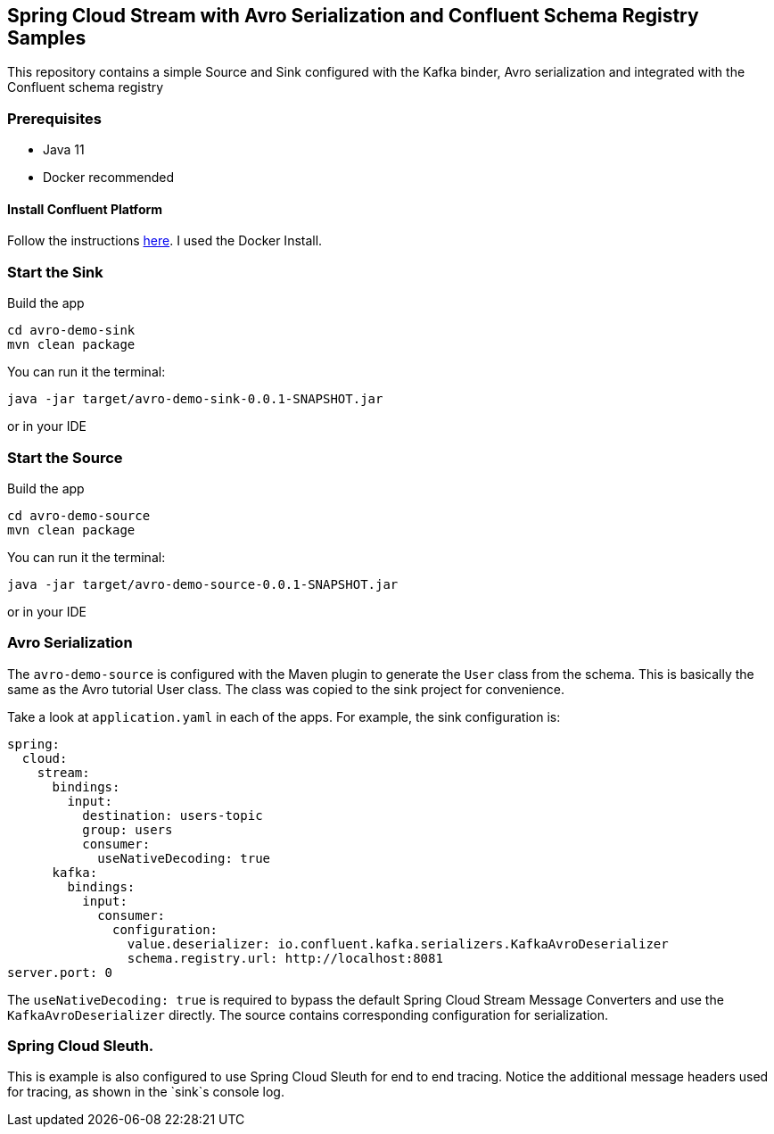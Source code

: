 == Spring Cloud Stream with Avro Serialization and Confluent Schema Registry Samples

This repository contains a simple Source and Sink configured with the Kafka binder, Avro serialization and integrated with the Confluent schema registry

=== Prerequisites

* Java 11
* Docker recommended

==== Install Confluent Platform

Follow the instructions https://docs.confluent.io/current/quickstart/index.html[here].  I used the Docker Install.


=== Start the Sink

Build the app

```bash
cd avro-demo-sink
mvn clean package
```

You can run it the terminal:

```bash
java -jar target/avro-demo-sink-0.0.1-SNAPSHOT.jar
```

or in your IDE


=== Start the Source

Build the app

```bash
cd avro-demo-source
mvn clean package
```

You can run it the terminal:

```bash
java -jar target/avro-demo-source-0.0.1-SNAPSHOT.jar
```

or in your IDE


=== Avro Serialization

The `avro-demo-source` is configured with the Maven plugin to generate the `User` class from the schema.
This is basically the same as the Avro tutorial User class. The class was copied to the sink project for convenience.

Take a look at `application.yaml` in each of the apps. For example, the sink configuration is:

```yaml
spring:
  cloud:
    stream:
      bindings:
        input:
          destination: users-topic
          group: users
          consumer:
            useNativeDecoding: true
      kafka:
        bindings:
          input:
            consumer:
              configuration:
                value.deserializer: io.confluent.kafka.serializers.KafkaAvroDeserializer
                schema.registry.url: http://localhost:8081
server.port: 0
```

The `useNativeDecoding: true` is required to bypass the default Spring Cloud Stream Message Converters and use the
`KafkaAvroDeserializer` directly. The source contains corresponding configuration for serialization.

=== Spring Cloud Sleuth.

This is example is also configured to use Spring Cloud Sleuth for end to end tracing. Notice the additional
message headers used for tracing, as shown in the `sink`s console log.






